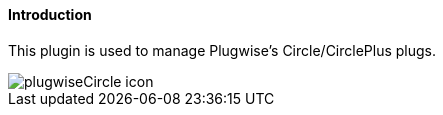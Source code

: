 ==== Introduction

This plugin is used to manage Plugwise's Circle/CirclePlus plugs.

image::../images/plugwiseCircle_icon.png[]